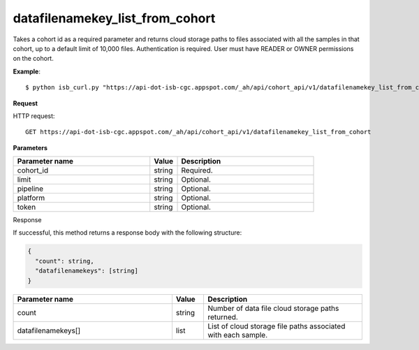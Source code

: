 datafilenamekey_list_from_cohort
################################
Takes a cohort id as a required parameter and returns cloud storage paths to files associated with all the samples in that cohort, up to a default limit of 10,000 files. Authentication is required. User must have READER or OWNER permissions on the cohort.

**Example**::

	$ python isb_curl.py "https://api-dot-isb-cgc.appspot.com/_ah/api/cohort_api/v1/datafilenamekey_list_from_cohort?cohort_id={YOUR_COHORT_ID}"

**Request**

HTTP request::

	GET https://api-dot-isb-cgc.appspot.com/_ah/api/cohort_api/v1/datafilenamekey_list_from_cohort

**Parameters**

.. csv-table::
	:header: "**Parameter name**", "**Value**", "**Description**"
	:widths: 50, 10, 50

	cohort_id,string,"Required. "
	limit,string,"Optional. "
	pipeline,string,"Optional. "
	platform,string,"Optional. "
	token,string,"Optional. "


Response

If successful, this method returns a response body with the following structure:

.. code-block:: javascript

  {
    "count": string,
    "datafilenamekeys": [string]
  }

.. csv-table::
	:header: "**Parameter name**", "**Value**", "**Description**"
	:widths: 50, 10, 50

	count, string, "Number of data file cloud storage paths returned."
	datafilenamekeys[], list, "List of cloud storage file paths associated with each sample."
